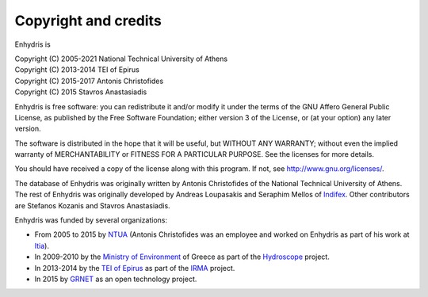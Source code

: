 .. _copyright:

Copyright and credits
=====================

Enhydris is

| Copyright (C) 2005-2021 National Technical University of Athens
| Copyright (C) 2013-2014 TEI of Epirus
| Copyright (C) 2015-2017 Antonis Christofides
| Copyright (C) 2015 Stavros Anastasiadis

Enhydris is free software: you can redistribute it and/or modify it
under the terms of the GNU Affero General Public License, as published
by the Free Software Foundation; either version 3 of the License, or
(at your option) any later version.

The software is distributed in the hope that it will be useful, but
WITHOUT ANY WARRANTY; without even the implied warranty of
MERCHANTABILITY or FITNESS FOR A PARTICULAR PURPOSE.  See the
licenses for more details.

You should have received a copy of the license along with this
program.  If not, see http://www.gnu.org/licenses/.

The database of Enhydris was originally written by Antonis
Christofides of the National Technical University of Athens.  The rest
of Enhydris was originally developed by Andreas Loupasakis and
Seraphim Mellos of Indifex_. Other contributors are Stefanos Kozanis and
Stavros Anastasiadis.

Enhydris was funded by several organizations:

* From 2005 to 2015 by NTUA_ (Antonis Christofides was an employee and worked
  on Enhydris as part of his work at Itia_).
* In 2009-2010 by the `Ministry of Environment`_ of Greece as part of the
  Hydroscope_ project.
* In 2013-2014 by the `TEI of Epirus`_ as part of the IRMA_ project.
* In 2015 by GRNET_ as an open technology project.

.. _indifex: http://indifex.com/
.. _ntua: http://www.ntua.gr/
.. _itia: http://www.itia.ntua.gr/
.. _ministry of environment: http://ypeka.gr/
.. _hydroscope: http://hydroscope.gr/
.. _tei of epirus: http://www.teiep.gr/en/
.. _irma: http://www.irrigation-management.eu/
.. _grnet: https://edet.gr/en

